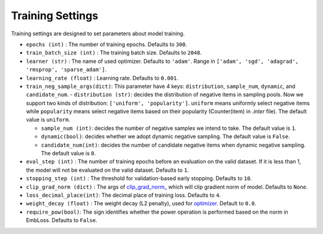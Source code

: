 Training Settings
===========================
Training settings are designed to set parameters about model training.


- ``epochs (int)`` : The number of training epochs. Defaults to ``300``.
- ``train_batch_size (int)`` : The training batch size. Defaults to ``2048``.
- ``learner (str)`` : The name of used optimizer. Defaults to ``'adam'``.
  Range in ``['adam', 'sgd', 'adagrad', 'rmsprop', 'sparse_adam']``.
- ``learning_rate (float)`` : Learning rate. Defaults to ``0.001``.
- ``train_neg_sample_args(dict)``: This parameter have 4 keys: ``distribution``, ``sample_num``, ``dynamic``, and ``candidate_num``.   
  - ``distribution (str)``: decides the distribution of negative items in sampling pools. Now we support two kinds of distribution: ``['uniform', 'popularity']``. ``uniform`` means uniformly select negative items while ``popularity`` means select negative items based on their popularity (Counter(item) in `.inter` file). The default value is ``uniform``.   

  - ``sample_num (int)``: decides the number of negative samples we intend to take. The default value is ``1``.
  
  - ``dynamic(bool)``: decides whether we adopt dynamic negative sampling. The default value is ``False``.
  
  - ``candidate_num(int)``: decides the number of candidate negative items when dynamic negative sampling. The default value is ``0``.
- ``eval_step (int)`` : The number of training epochs before an evaluation
  on the valid dataset. If it is less than 1, the model will not be
  evaluated on the valid dataset. Defaults to ``1``.
- ``stopping_step (int)`` : The threshold for validation-based early stopping.
  Defaults to ``10``.
- ``clip_grad_norm (dict)`` : The args of `clip_grad_norm_ <https://pytorch.org/docs/stable/generated/torch.nn.utils.clip_grad_norm_.html>`_
  which will clip gradient norm of model. Defaults to ``None``.
- ``loss_decimal_place(int)``: The decimal place of training loss. Defaults to ``4``.
- ``weight_decay (float)`` : The weight decay (L2 penalty), used for `optimizer <https://pytorch.org/docs/stable/optim.html?highlight=weight_decay>`_. Default to ``0.0``.
- ``require_pow(bool)``: The sign identifies whether the power operation is performed based on the norm in EmbLoss. Defaults to ``False``.
